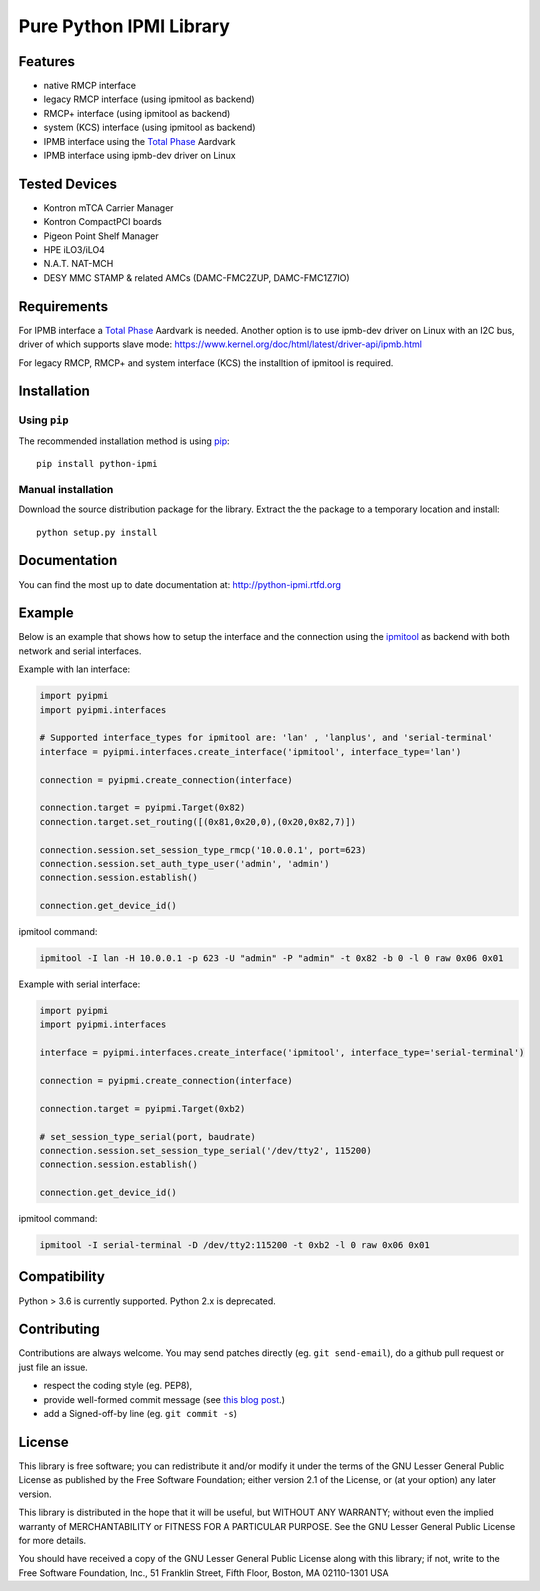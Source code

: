 Pure Python IPMI Library
========================

|BuildStatus| |PyPiVersion| |Documentation| |PyPiPythonVersions| |Coveralls| |CodeClimate| |Codacy|

Features
--------
* native RMCP interface
* legacy RMCP interface (using ipmitool as backend)
* RMCP+ interface (using ipmitool as backend)
* system (KCS) interface (using ipmitool as backend)
* IPMB interface using the `Total Phase`_ Aardvark
* IPMB interface using ipmb-dev driver on Linux

Tested Devices
--------------
* Kontron mTCA Carrier Manager
* Kontron CompactPCI boards
* Pigeon Point Shelf Manager
* HPE iLO3/iLO4
* N.A.T. NAT-MCH
* DESY MMC STAMP & related AMCs (DAMC-FMC2ZUP, DAMC-FMC1Z7IO)

Requirements
------------

For IPMB interface a `Total Phase`_ Aardvark is needed.
Another option is to use ipmb-dev driver on Linux with an I2C bus, driver of which supports slave mode:
https://www.kernel.org/doc/html/latest/driver-api/ipmb.html

For legacy RMCP, RMCP+ and system interface (KCS) the installtion of ipmitool
is required.

Installation
------------

Using ``pip``
'''''''''''''

The recommended installation method is using
`pip <http://pip-installer.org>`__::

    pip install python-ipmi

Manual installation
'''''''''''''''''''

Download the source distribution package for the library. Extract the the package to
a temporary location and install::

    python setup.py install

Documentation
-------------

You can find the most up to date documentation at:
http://python-ipmi.rtfd.org

Example
-------

Below is an example that shows how to setup the interface and the connection
using the `ipmitool`_ as backend with both network and serial interfaces.

Example with lan interface:

.. code:: python

    import pyipmi
    import pyipmi.interfaces

    # Supported interface_types for ipmitool are: 'lan' , 'lanplus', and 'serial-terminal'
    interface = pyipmi.interfaces.create_interface('ipmitool', interface_type='lan')

    connection = pyipmi.create_connection(interface)

    connection.target = pyipmi.Target(0x82)
    connection.target.set_routing([(0x81,0x20,0),(0x20,0x82,7)])

    connection.session.set_session_type_rmcp('10.0.0.1', port=623)
    connection.session.set_auth_type_user('admin', 'admin')
    connection.session.establish()

    connection.get_device_id()

ipmitool command:

.. code:: shell

    ipmitool -I lan -H 10.0.0.1 -p 623 -U "admin" -P "admin" -t 0x82 -b 0 -l 0 raw 0x06 0x01


Example with serial interface:

.. code:: python

    import pyipmi
    import pyipmi.interfaces

    interface = pyipmi.interfaces.create_interface('ipmitool', interface_type='serial-terminal')

    connection = pyipmi.create_connection(interface)

    connection.target = pyipmi.Target(0xb2)

    # set_session_type_serial(port, baudrate)
    connection.session.set_session_type_serial('/dev/tty2', 115200)
    connection.session.establish()

    connection.get_device_id()

ipmitool command:

.. code:: shell

    ipmitool -I serial-terminal -D /dev/tty2:115200 -t 0xb2 -l 0 raw 0x06 0x01

Compatibility
-------------

Python > 3.6 is currently supported. Python 2.x is deprecated.

Contributing
------------

Contributions are always welcome. You may send patches directly (eg. ``git
send-email``), do a github pull request or just file an issue.

* respect the coding style (eg. PEP8),
* provide well-formed commit message (see `this blog post
  <http://tbaggery.com/2008/04/19/a-note-about-git-commit-messages.html>`_.)
* add a Signed-off-by line (eg. ``git commit -s``)

License
-------

This library is free software; you can redistribute it and/or modify it
under the terms of the GNU Lesser General Public License as published by
the Free Software Foundation; either version 2.1 of the License, or (at
your option) any later version.

This library is distributed in the hope that it will be useful, but WITHOUT
ANY WARRANTY; without even the implied warranty of MERCHANTABILITY or
FITNESS FOR A PARTICULAR PURPOSE. See the GNU Lesser General Public
License for more details.

You should have received a copy of the GNU Lesser General Public License
along with this library; if not, write to the Free Software Foundation,
Inc., 51 Franklin Street, Fifth Floor, Boston, MA 02110-1301 USA

.. _Total Phase: http://www.totalphase.com
.. _ipmitool: http://sourceforge.net/projects/ipmitool/
.. |BuildStatus| image:: https://github.com/kontron/python-ipmi/actions/workflows/test.yml/badge.svg
                 :target: https://github.com/kontron/python-ipmi/actions/workflows/test.yml
.. |PyPiVersion| image:: https://badge.fury.io/py/python-ipmi.svg
                 :target: http://badge.fury.io/py/python-ipmi
.. |Documentation| image:: https://readthedocs.org/projects/python-ipmi/badge/?version=latest
                   :target: https://python-ipmi.readthedocs.io/en/latest/?badge=latest
                   :alt: Documentation Status
.. |PyPiPythonVersions| image:: https://img.shields.io/pypi/pyversions/python-ipmi.svg
                        :alt: Python versions
                        :target: http://badge.fury.io/py/python-ipmi
.. |CodeClimate| image:: https://codeclimate.com/github/kontron/python-ipmi/badges/gpa.svg
                 :target: http://codeclimate.com/github/kontron/python-ipmi
.. |Coveralls|   image:: https://coveralls.io/repos/github/kontron/python-ipmi/badge.svg?branch=master
                 :target: https://coveralls.io/github/kontron/python-ipmi?branch=master
.. |Codacy|      image:: https://app.codacy.com/project/badge/Grade/068eca4b1e784425aa46ae0b06aeaf37
                 :alt: Codacy Badge
                 :target: https://www.codacy.com/gh/kontron/python-ipmi/dashboard?utm_source=github.com&amp;utm_medium=referral&amp;utm_content=kontron/python-ipmi&amp;utm_campaign=Badge_Grade
